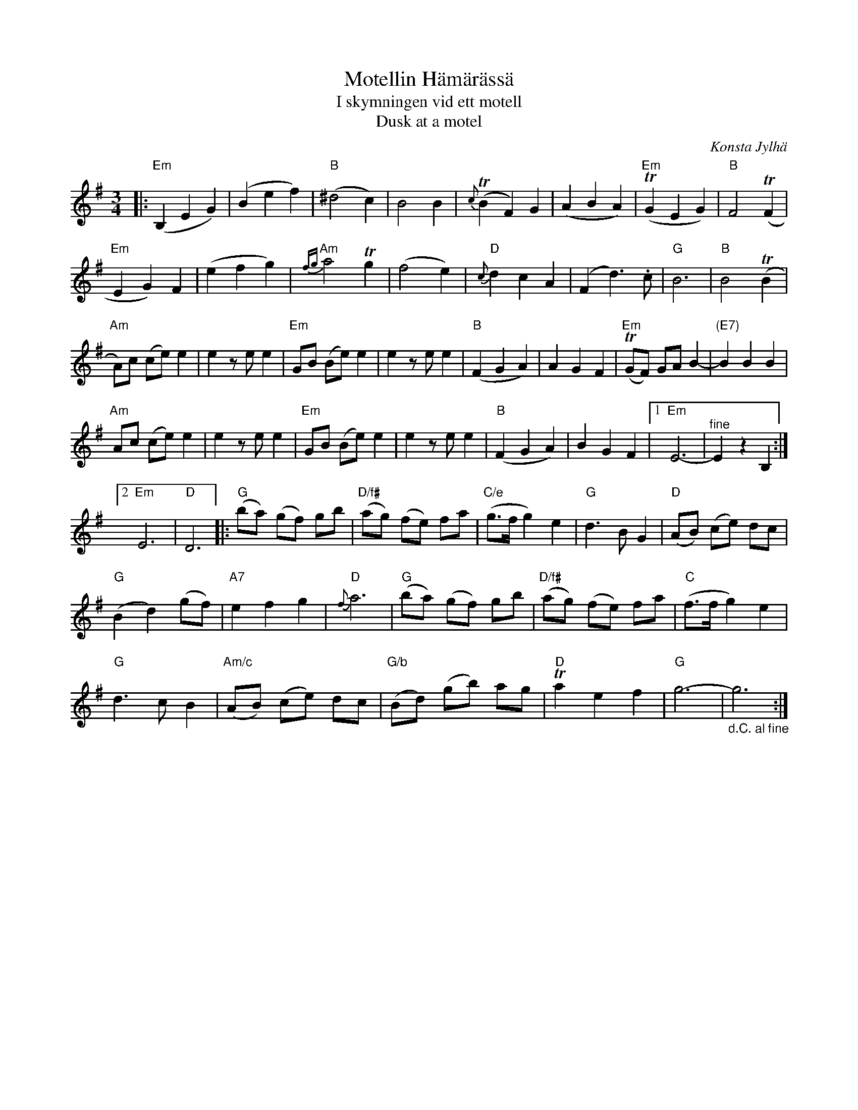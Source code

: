 X: 1
T: Motellin H\"am\"ar\"ass\"a
T: I skymningen vid ett motell
T: Dusk at a motel
C: Konsta Jylh\"a
R: waltz
S: spillefolk.dk 2021-12-23
Z: 2021 John Chambers <jc:trillian.mit.edu>
M: 3/4
L: 1/8
K: Em	% and G
% Formatted as in the source file:
|:\
"Em"(B,2 E2 G2) | (B2 e2 f2) | "B"(^d4 c2) | B4 B2 | {c}(TB2 F2) G2 | (A2 B2 A2) | "Em"(TG2 E2 G2) | "B"F4 (TF2 |
"Em"E2 G2) F2 | (e2 f2 g2) | "Am"{fg}a4 Tg2 | (f4 e2) | "D"{c}d2 c2 A2 | (F2 d3) .c | "G"B6 | "B"B4 (TB2 |
"Am"A)c (ce) e2 | e2 ze e2 | "Em"GB (Be) e2 | e2 ze e2 | "B"(F2 G2 A2) | A2 G2 F2 | "Em"(TGF) GA B2- | "(E7)"B2 B2 B2 |
"Am"Ac (ce) e2 | e2 ze e2 | "Em"GB (Be) e2 | e2 ze e2 | "B"(F2 G2 A2) | B2 G2 F2 |1 "Em"E6- | "^fine"E2 z2 B,2 :|
[2 "Em"E6 | "D"D6 |: "G"(ba) (gf) gb | "D/f#"(ag) (fe) fa | "C/e"(g>f g2) e2 | "G"d3 B G2 | "D"(AB) (ce) dc |
"G"(B2 d2) (gf) | "A7"e2 f2 g2 | "D"{f}a6 | "G"(ba) (gf) gb | "D/f#"(ag) (fe) fa | "C"(f>f g2) e2 |
"G"d3 c B2 | "Am/c"(AB) (ce) dc | "G/b"(Bd) (gb) ag | "D"Ta2 e2 f2 | "G"g6- | "_d.C. al fine"g6 :|
